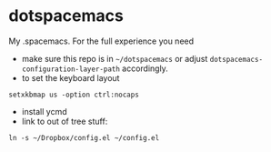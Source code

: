 * dotspacemacs
 My .spacemacs. For the full experience you need 
- make sure this repo is in ~~/dotspacemacs~ or adjust
  ~dotspacemacs-configuration-layer-path~ accordingly.
- to set the keyboard layout
#+BEGIN_SRC shell
setxkbmap us -option ctrl:nocaps
#+END_SRC
- install ycmd
- link to out of tree stuff:
#+BEGIN_SRC shell
ln -s ~/Dropbox/config.el ~/config.el
#+END_SRC
